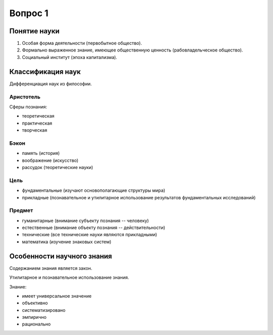 ========
Вопрос 1
========

Понятие науки
=============

1. Особая форма деятельности (первобытное общество).
2. Формально выраженное знание, имеющее общественную ценность
   (рабовладельческое общество).
3. Социальный институт (эпоха капитализма).

Классификация наук
==================

Дифференциация наук из философии.

Аристотель
----------

Сферы познания:

- теоретическая
- практическая
- творческая

Бэкон
-----

- память (история)
- воображение (искусство)
- рассудок (теоретические науки)

Цель
----

- фундаментальные (изучают основополагающие структуры мира)
- прикладные (познавательное и утилитарное использование результатов
  фундаментальных исследований)

Предмет
-------

- гуманитарные (внимание субъекту познания -- человеку)
- естественные (внимание объекту познания -- действительности)
- технические (все технические науки являются прикладными)
- математика (изучение знаковых систем)

Особенности научного знания
===========================

Содержанием знания является закон.

Утилитарное и познавательное использование знания.

Знание:

- имеет универсальное значение
- объективно
- систематизировано
- эмпирично
- рационально
